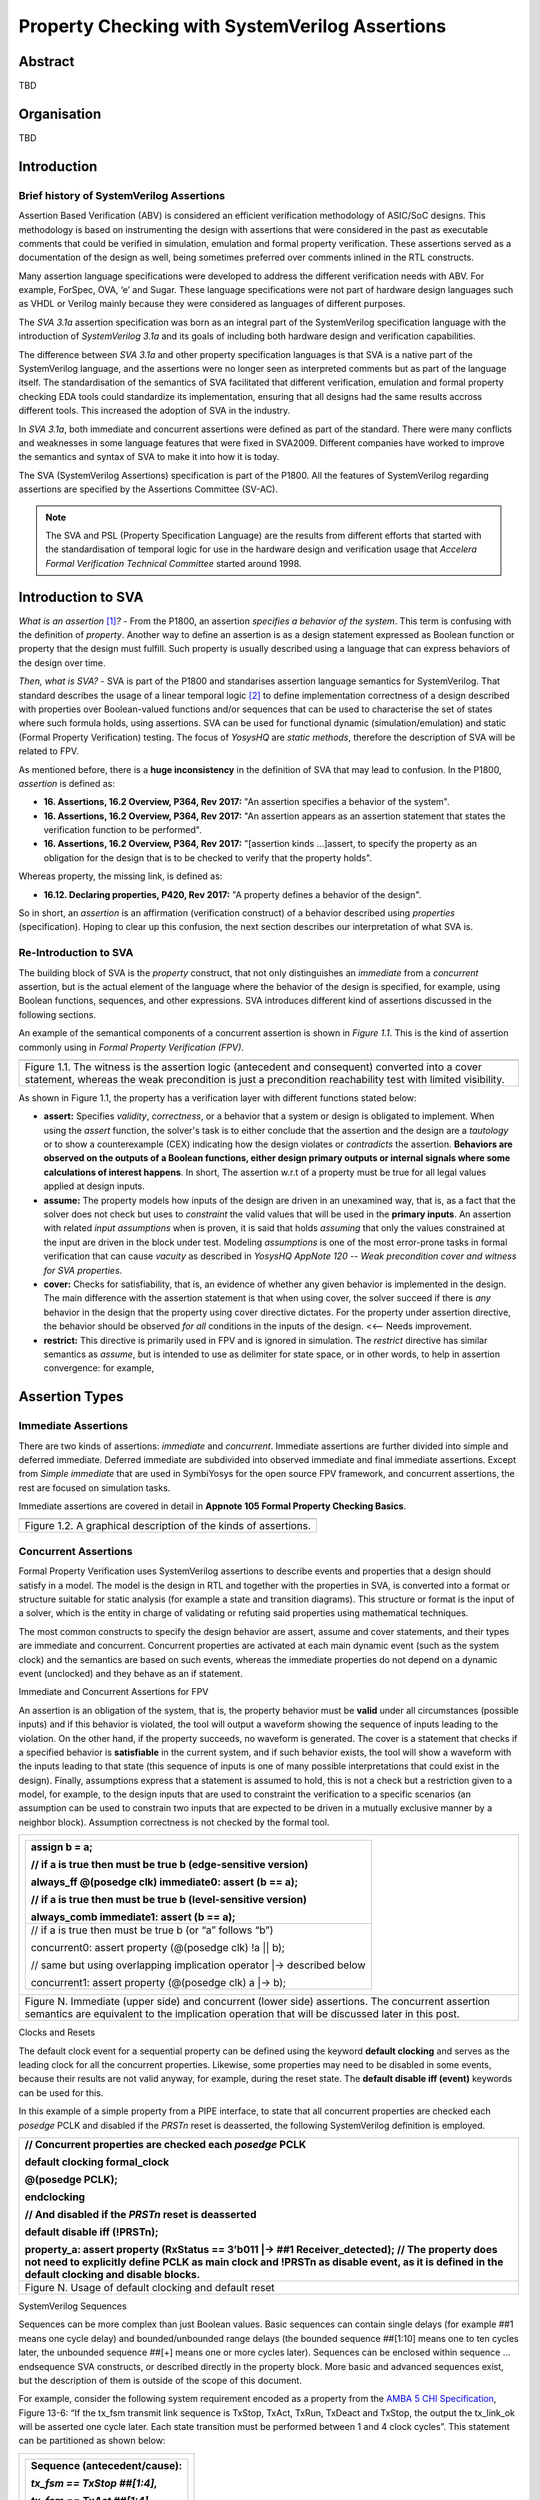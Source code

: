 ===============================================
Property Checking with SystemVerilog Assertions
===============================================

--------
Abstract
--------
TBD

------------
Organisation
------------
TBD

------------
Introduction
------------

Brief history of SystemVerilog Assertions
-----------------------------------------

Assertion Based Verification (ABV) is considered an efficient
verification methodology of ASIC/SoC designs. This methodology is based
on instrumenting the design with assertions that were considered in the
past as executable comments that could be verified in simulation,
emulation and formal property verification. These assertions served as
a documentation of the design as well, being sometimes preferred over
comments inlined in the RTL constructs.

Many assertion language specifications were developed to address the
different verification needs with ABV. For example, ForSpec, OVA, ‘e’
and Sugar. These language specifications were not part of hardware
design languages such as VHDL or Verilog mainly because they were
considered as languages of different purposes.

The *SVA 3.1a* assertion specification was born as an integral part of
the SystemVerilog specification language with the introduction of
*SystemVerilog 3.1a* and its goals of including both hardware design
and verification capabilities.

The difference between *SVA 3.1a* and other property specification
languages is that SVA is a native part of the SystemVerilog language,
and the assertions were no longer seen as interpreted comments but as
part of the language itself. The standardisation of the semantics
of SVA facilitated that different verification, emulation and formal
property checking EDA tools could standardize its implementation,
ensuring that all designs had the same results accross different tools.
This increased the adoption of SVA in the industry.

In *SVA 3.1a*, both immediate and concurrent assertions were defined as
part of the standard. There were many conflicts and weaknesses in some
language features that were fixed in SVA2009. Different companies have
worked to improve the semantics and syntax of SVA to make it into how it
is today.

The SVA (SystemVerilog Assertions) specification is part of the P1800.
All the features of SystemVerilog regarding assertions are
specified by the Assertions Committee (SV-AC).

.. note::
    The SVA and PSL (Property Specification Language) are the results
    from different efforts that started with the standardisation of
    temporal logic for use in the hardware design and verification
    usage that *Accelera Formal Verification Technical Committee*
    started around 1998.

-----------------------------------------
Introduction to SVA
-----------------------------------------
*What is an assertion*\  [1]_\ *?* - From the P1800, an assertion
*specifies a behavior of the system*. This term is confusing with the
definition of *property*. Another way to define an assertion is as a
design statement expressed as Boolean function or property that the
design must fulfill. Such property is usually described using a language
that can express behaviors of the design over time.

*Then, what is SVA?* - SVA is part of the P1800 and standarises
assertion language semantics for SystemVerilog. That standard describes
the usage of a linear temporal logic [2]_ to define implementation
correctness of a design described with properties over Boolean-valued
functions and/or sequences that can be used to characterise the set of
states where such formula holds, using assertions. SVA can be used for
functional dynamic (simulation/emulation) and static (Formal Property
Verification) testing. The focus of *YosysHQ* are *static methods*,
therefore the description of SVA will be related to FPV.

As mentioned before, there is a **huge inconsistency** in the definition
of SVA that may lead to confusion. In the P1800, *assertion* is defined as:

- **16. Assertions, 16.2 Overview, P364, Rev 2017:** "An assertion specifies
  a behavior of the system".
- **16. Assertions, 16.2 Overview, P364, Rev 2017:** "An assertion appears as
  an assertion statement that states the verification function to be performed".
- **16. Assertions, 16.2 Overview, P364, Rev 2017:** "[assertion kinds ...]assert,
  to specify the property as an obligation for the design that is to be checked to
  verify that the property holds".

Whereas property, the missing link, is defined as:

- **16.12. Declaring properties, P420, Rev 2017:** "A property defines a behavior
  of the design".

So in short, an *assertion* is an affirmation (verification construct) of a behavior
described using *properties* (specification). Hoping to clear up this confusion, the
next section describes our interpretation of what SVA is.

Re-Introduction to SVA
----------------------
The building block of SVA is the `property` construct, that not only
distinguishes an *immediate* from a *concurrent* assertion, but is the
actual element of the language where the behavior of the design is specified,
for example, using Boolean functions, sequences, and other expressions. SVA
introduces different kind of assertions discussed in the following sections.

An example of the semantical components of a concurrent assertion is shown
in *Figure 1.1*. This is the kind of assertion commonly using in *Formal
Property Verification (FPV)*.

+----------------------------------------------------------------------+
| .. image:: media/assertion_struct.png                                |
|    :width: 6.5in                                                     |
|    :height: 2.93in                                                   |
|    :align: center                                                    |
+======================================================================+
| Figure 1.1. The witness is the assertion logic (antecedent and       |
| consequent) converted into a cover statement, whereas the weak       |
| precondition is just a precondition reachability test with limited   |
| visibility.                                                          |
+----------------------------------------------------------------------+

As shown in Figure 1.1, the property has a verification layer with different
functions stated below:

- **assert:** Specifies *validity*, *correctness*, or a behavior that a
  system or design is obligated to implement. When using the *assert*
  function, the solver's task is to either conclude that the assertion
  and the design are a *tautology* or to show a counterexample (CEX)
  indicating how the design violates or *contradicts* the assertion.
  **Behaviors are observed on the outputs of a Boolean functions,
  either design primary outputs or internal signals where some
  calculations of interest happens**. In short, The assertion w.r.t of
  a property must be true for all legal values applied at design inputs.
- **assume:** The property models how inputs of the design are driven
  in an unexamined way, that is, as a fact that the solver does not check
  but uses to *constraint* the valid values that will be used in the
  **primary inputs**. An assertion with related *input assumptions* when is
  proven, it is said that holds *assuming* that only the values constrained at
  the input are driven in the block under test. Modeling *assumptions* is one
  of the most error-prone tasks in formal verification that can cause *vacuity*
  as described in *YosysHQ AppNote 120 -- Weak precondition cover and witness
  for SVA properties*.
- **cover:** Checks for satisfiability, that is, an evidence of whether any
  given behavior is implemented in the design. The main difference with the
  assertion statement is that when using cover, the solver succeed if there is
  *any* behavior in the design that the property using cover directive dictates.
  For the property under assertion directive, the behavior should be observed
  *for all* conditions in the inputs of the design. <<-- Needs improvement.
- **restrict:** This directive is primarily used in FPV and is ignored in simulation.
  The *restrict* directive has similar semantics as *assume*, but is intended
  to use as delimiter for state space, or in other words, to help in assertion
  convergence: for example,

---------------
Assertion Types
---------------

Immediate Assertions
--------------------

There are two kinds of assertions: *immediate* and *concurrent*.
Immediate assertions are further divided into simple and deferred
immediate. Deferred immediate are subdivided into observed immediate and
final immediate assertions. Except from *Simple immediate* that are used
in SymbiYosys for the open source FPV framework, and concurrent assertions,
the rest are focused on simulation tasks.

Immediate assertions are covered in detail in **Appnote 105 Formal Property
Checking Basics**.

+----------------------------------------------------------------------+
| .. image:: media/assertion_types.png                                 |
|    :width: 6.5in                                                     |
|    :height: 3.18in                                                   |
|    :align: center                                                    |
+======================================================================+
| Figure 1.2. A graphical description of the kinds of assertions.      |
+----------------------------------------------------------------------+

Concurrent Assertions
---------------------

Formal Property Verification uses SystemVerilog assertions to describe
events and properties that a design should satisfy in a model. The model
is the design in RTL and together with the properties in SVA, is
converted into a format or structure suitable for static analysis (for
example a state and transition diagrams). This structure or format is
the input of a solver, which is the entity in charge of validating or
refuting said properties using mathematical techniques.

The most common constructs to specify the design behavior are assert,
assume and cover statements, and their types are immediate and
concurrent. Concurrent properties are activated at each main dynamic
event (such as the system clock) and the semantics are based on such
events, whereas the immediate properties do not depend on a dynamic
event (unclocked) and they behave as an if statement.

Immediate and Concurrent Assertions for FPV

An assertion is an obligation of the system, that is, the property
behavior must be **valid** under all circumstances (possible inputs) and
if this behavior is violated, the tool will output a waveform showing
the sequence of inputs leading to the violation. On the other hand, if
the property succeeds, no waveform is generated. The cover is a
statement that checks if a specified behavior is **satisfiable** in the
current system, and if such behavior exists, the tool will show a
waveform with the inputs leading to that state (this sequence of inputs
is one of many possible interpretations that could exist in the design).
Finally, assumptions express that a statement is assumed to hold, this
is not a check but a restriction given to a model, for example, to the
design inputs that are used to constraint the verification to a specific
scenarios (an assumption can be used to constrain two inputs that are
expected to be driven in a mutually exclusive manner by a neighbor
block). Assumption correctness is not checked by the formal tool.

+----------------------------------------------------------------------+
| +----------------------------------------------------------------+   |
| | assign b = a;                                                  |   |
| |                                                                |   |
| | // if a is true then must be true b (edge-sensitive version)   |   |
| |                                                                |   |
| | always_ff @(posedge clk) immediate0: assert (b == a);          |   |
| |                                                                |   |
| | // if a is true then must be true b (level-sensitive version)  |   |
| |                                                                |   |
| | always_comb immediate1: assert (b == a);                       |   |
| +================================================================+   |
| | // if a is true then must be true b (or “a” follows “b”)       |   |
| |                                                                |   |
| | concurrent0: assert property (@(posedge clk) !a \|\| b);       |   |
| |                                                                |   |
| | // same but using overlapping implication operator \|->        |   |
| | described below                                                |   |
| |                                                                |   |
| | concurrent1: assert property (@(posedge clk) a \|-> b);        |   |
| +----------------------------------------------------------------+   |
+======================================================================+
| Figure N. Immediate (upper side) and concurrent (lower side)         |
| assertions. The concurrent assertion semantics are equivalent to the |
| implication operation that will be discussed later in this post.     |
+----------------------------------------------------------------------+

Clocks and Resets

The default clock event for a sequential property can be defined using
the keyword **default clocking** and serves as the leading clock for all
the concurrent properties. Likewise, some properties may need to be
disabled in some events, because their results are not valid anyway, for
example, during the reset state. The **default disable iff (event)**
keywords can be used for this.

In this example of a simple property from a PIPE interface, to state
that all concurrent properties are checked each *posedge* PCLK and
disabled if the *PRSTn* reset is deasserted, the following SystemVerilog
definition is employed.

+----------------------------------------------------------------------+
| // Concurrent properties are checked each *posedge* PCLK             |
|                                                                      |
| default clocking formal_clock                                        |
|                                                                      |
| @(posedge PCLK);                                                     |
|                                                                      |
| endclocking                                                          |
|                                                                      |
| // And disabled if the *PRSTn* reset is deasserted                   |
|                                                                      |
| default disable iff (!PRSTn);                                        |
|                                                                      |
| property_a: assert property (RxStatus == 3’b011 \|-> ##1             |
| Receiver_detected); // The property does not need to explicitly      |
| define PCLK as main clock and !PRSTn as disable event, as it is      |
| defined in the default clocking and disable blocks.                  |
+======================================================================+
| Figure N. Usage of default clocking and default reset                |
+----------------------------------------------------------------------+

SystemVerilog Sequences

Sequences can be more complex than just Boolean values. Basic sequences
can contain single delays (for example ##1 means one cycle delay) and
bounded/unbounded range delays (the bounded sequence ##[1:10] means one
to ten cycles later, the unbounded sequence ##[+] means one or more
cycles later). Sequences can be enclosed within sequence … endsequence
SVA constructs, or described directly in the property block. More basic
and advanced sequences exist, but the description of them is outside of
the scope of this document.

For example, consider the following system requirement encoded as a
property from the `AMBA 5 CHI
Specification <https://developer.arm.com/documentation/ihi0050/c>`__,
Figure 13-6: “If the tx_fsm transmit link sequence is TxStop, TxAct,
TxRun, TxDeact and TxStop, the output the tx_link_ok will be asserted
one cycle later. Each state transition must be performed between 1 and 4
clock cycles”. This statement can be partitioned as shown below:

+--------------------------------------+
| +----------------------------------+ |
| | **Sequence (antecedent/cause):** | |
| |                                  | |
| | *tx_fsm == TxStop ##[1:4],*      | |
| |                                  | |
| | *tx_fsm == TxAct ##[1:4],*       | |
| |                                  | |
| | *tx_fsm == TxRun ##[1:4],*       | |
| |                                  | |
| | *tx_fsm == TxDeact ##[1:4],*     | |
| |                                  | |
| | *tx_fsm == TxStop ##[1:4]*       | |
| +==================================+ |
| | **Effect (consequent):**         | |
| |                                  | |
| | *##1 tx_link_ok == 1’b1*         | |
| +----------------------------------+ |
+======================================+
| Figure N.                            |
+--------------------------------------+


Now, to connect both cause and effect (or antecedent and consequent) the
*implication* operation (|-> non-overlapping, \|=> overlapping) is used.
For example, the sentence “When input a is set, b must also be set one
cycle later” is expressed using the implication operation as follows:

+----------------------------------------------------------------------+
| a_implies_b: assert property (a \|-> ##1 b); // Overlapping operator |
|                                                                      |
| a_implies_b: assert property (a \|=> b); // Non-overlapping operator |
+======================================================================+
| Figure N.                                                            |
+----------------------------------------------------------------------+

With this information, the property “If the tx_fsm transmit link
sequence is TxStop, TxAct, TxRun, TxDeact and TxStop, the output the
tx_link_ok will be asserted one cycle later. Each state transition must
be performed between 1 and 4 clock cycles” can be described as follows:

+------------------------------------------------------------------------+
| *tx_full_path: assert property (@(posedge ACLK) disable if (!ARESETn)* |
|                                                                        |
| *tx_fsm == TxStop ##[1:4],*                                            |
|                                                                        |
| *tx_fsm == TxAct ##[1:4],*                                             |
|                                                                        |
| *tx_fsm == TxRun ##[1:4],*                                             |
|                                                                        |
| *tx_fsm == TxDeact ##[1:4],*                                           |
|                                                                        |
| *tx_fsm == TxStop ##[1:4] \|-> ##1 tx_link_ok == 1’b1);*               |
+========================================================================+
| Figure N.                                                              |
+------------------------------------------------------------------------+

This property in SVA describes easily a transition of events that
otherwise may be implemented in a (System)Verilog FSM and shows one of
the advantages of SVA over the open source version of SBY.

.. [1]
   Unfortunately, the definition of “assertion” is not consistent in the
   industry, and is often used interchangeably with the term “property”.

.. [2]
   SystemVerilog Assertions are temporal logics and model checking
   methods applied to real world hardware design and verification. In
   fact, most of the notations from the literature that describe these
   methods are employed to express the formal semantics of SVA in the
   P1800 Language Reference Manual (LRM).